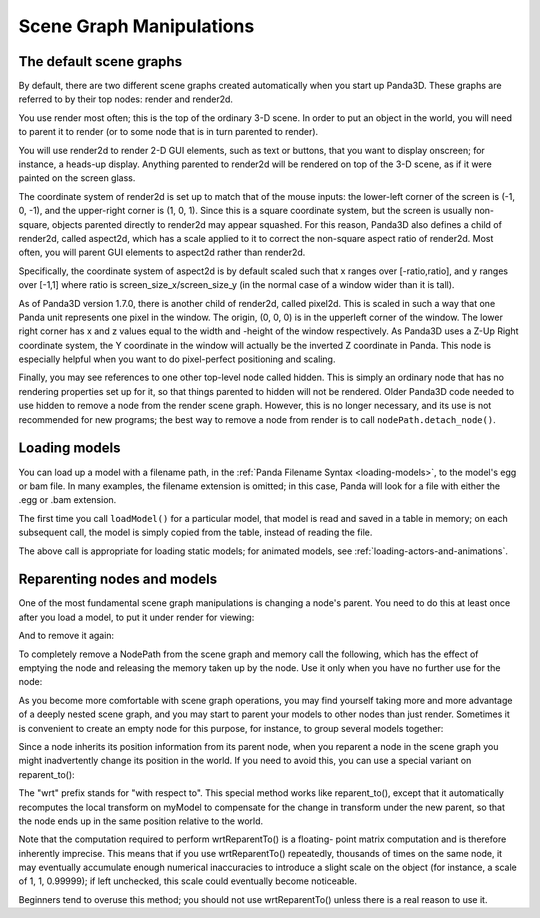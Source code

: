 .. _scene-graph-manipulations:

Scene Graph Manipulations
=========================

The default scene graphs
------------------------

By default, there are two different scene graphs created automatically when you
start up Panda3D. These graphs are referred to by their top nodes: render and
render2d.

You use render most often; this is the top of the ordinary 3-D scene. In order
to put an object in the world, you will need to parent it to render (or to some
node that is in turn parented to render).

You will use render2d to render 2-D GUI elements, such as text or buttons, that
you want to display onscreen; for instance, a heads-up display. Anything
parented to render2d will be rendered on top of the 3-D scene, as if it were
painted on the screen glass.

The coordinate system of render2d is set up to match that of the mouse inputs:
the lower-left corner of the screen is (-1, 0, -1), and the upper-right corner
is (1, 0, 1). Since this is a square coordinate system, but the screen is
usually non-square, objects parented directly to render2d may appear squashed.
For this reason, Panda3D also defines a child of render2d, called aspect2d,
which has a scale applied to it to correct the non-square aspect ratio of
render2d. Most often, you will parent GUI elements to aspect2d rather than
render2d.

Specifically, the coordinate system of aspect2d is by default scaled such that x
ranges over [-ratio,ratio], and y ranges over [-1,1] where ratio is
screen_size_x/screen_size_y (in the normal case of a window wider than it is
tall).

As of Panda3D version 1.7.0, there is another child of render2d, called pixel2d.
This is scaled in such a way that one Panda unit represents one pixel in the
window. The origin, (0, 0, 0) is in the upperleft corner of the window. The
lower right corner has x and z values equal to the width and -height of the
window respectively. As Panda3D uses a Z-Up Right coordinate system, the Y
coordinate in the window will actually be the inverted Z coordinate in Panda.
This node is especially helpful when you want to do pixel-perfect positioning
and scaling.

Finally, you may see references to one other top-level node called hidden.
This is simply an ordinary node that has no rendering properties set up for
it, so that things parented to hidden will not be rendered. Older Panda3D code
needed to use hidden to remove a node from the render scene graph. However,
this is no longer necessary, and its use is not recommended for new programs;
the best way to remove a node from render is to call ``nodePath.detach_node()``.

Loading models
--------------

You can load up a model with a filename path, in the
:ref:`Panda Filename Syntax <loading-models>`, to the model's egg or bam file.
In many examples, the filename extension is omitted; in this case, Panda will
look for a file with either the .egg or .bam extension.

.. only:: python

   .. code-block:: python

      myNodePath = loader.loadModel("path/to/models/myModel.egg")

.. only:: cpp

   .. code-block:: cpp

      NodePath myNodePath =
        window->load_model(framework.get_models(),"path/to/models/myModel.egg");

The first time you call ``loadModel()`` for a particular model, that model is
read and saved in a table in memory; on each subsequent call, the model is
simply copied from the table, instead of reading the file.

The above call is appropriate for loading static models; for animated models,
see :ref:`loading-actors-and-animations`.

Reparenting nodes and models
----------------------------

One of the most fundamental scene graph manipulations is changing a node's
parent. You need to do this at least once after you load a model, to put it
under render for viewing:

.. only:: python

   .. code-block:: python

      myModel.reparentTo(render)

.. only:: cpp

   .. code-block:: cpp

      myModel.reparent_to(window->get_render());

And to remove it again:

.. only:: python

   .. code-block:: python

      myModel.detachNode()

.. only:: cpp

   .. code-block:: cpp

      myModel.detach_node();

To completely remove a NodePath from the scene graph and memory call the
following, which has the effect of emptying the node and releasing the memory
taken up by the node. Use it only when you have no further use for the node:

.. only:: python

   .. code-block:: python

      myModel.removeNode()

.. only:: cpp

   .. code-block:: cpp

      myModel.remove_node();

As you become more comfortable with scene graph operations, you may find
yourself taking more and more advantage of a deeply nested scene graph, and you
may start to parent your models to other nodes than just render. Sometimes it is
convenient to create an empty node for this purpose, for instance, to group
several models together:

.. only:: python

   .. code-block:: python

      dummyNode = render.attachNewNode("Dummy Node Name")
      myModel.reparentTo(dummyNode)
      myOtherModel.reparentTo(dummyNode)

.. only:: cpp

   .. code-block:: cpp

      NodePath dummyNode = window->get_render().attach_new_node("Dummy Node Name");
      myModel.reparent_to(dummyNode);
      myOtherModel.reparent_to(dummyNode);

Since a node inherits its position information from its parent node, when you
reparent a node in the scene graph you might inadvertently change its position
in the world. If you need to avoid this, you can use a special variant on
reparent_to():

.. only:: python

   .. code-block:: python

      myModel.wrtReparentTo(newParent)

.. only:: cpp

   .. code-block:: cpp

      myModel.wrt_reparent_to(newParent);

The "wrt" prefix stands for "with respect to". This special method works like
reparent_to(), except that it automatically recomputes the local transform on
myModel to compensate for the change in transform under the new parent, so that
the node ends up in the same position relative to the world.

Note that the computation required to perform wrtReparentTo() is a floating-
point matrix computation and is therefore inherently imprecise. This means that
if you use wrtReparentTo() repeatedly, thousands of times on the same node, it
may eventually accumulate enough numerical inaccuracies to introduce a slight
scale on the object (for instance, a scale of 1, 1, 0.99999); if left unchecked,
this scale could eventually become noticeable.

Beginners tend to overuse this method; you should not use wrtReparentTo() unless
there is a real reason to use it.
